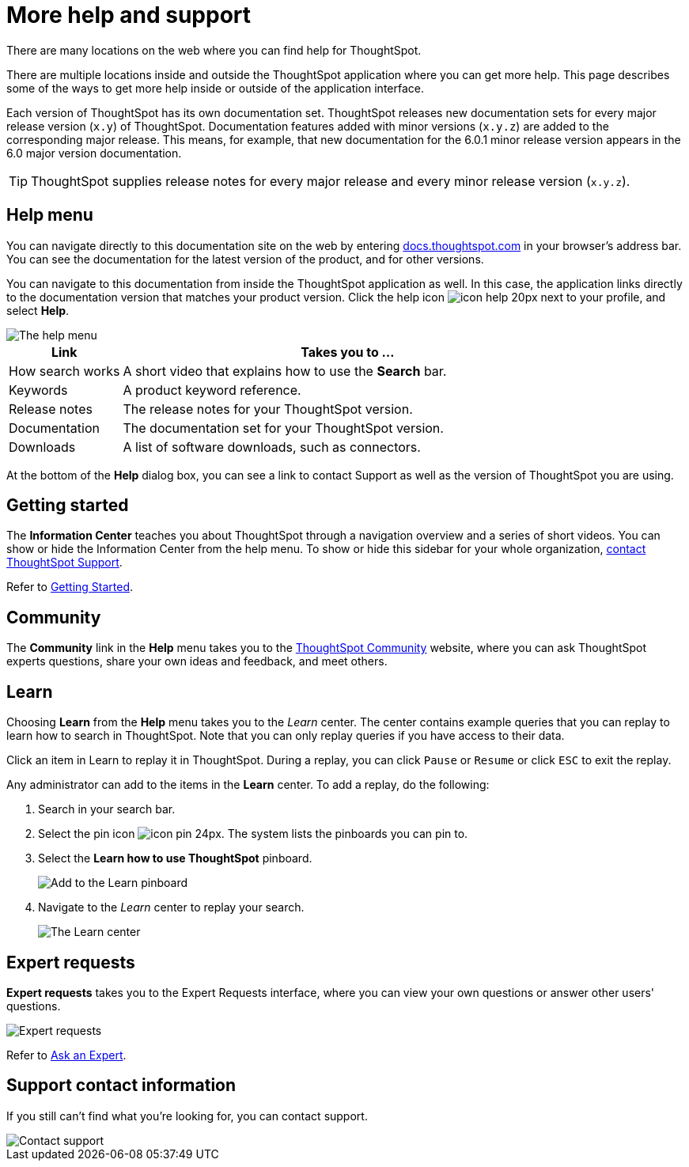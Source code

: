 = More help and support
:last_updated: 1/17/2020

There are many locations on the web where you can find help for ThoughtSpot.

There are multiple locations inside and outside the ThoughtSpot application where you can get more help.
This page describes some of the ways to get more help inside or outside of the application interface.

Each version of ThoughtSpot has its own documentation set.
ThoughtSpot releases new documentation sets for every major release version (`x.y`) of ThoughtSpot.
Documentation features added with minor versions (`x.y.z`) are added to the corresponding major release.
This means, for example, that new documentation for the 6.0.1 minor release version appears in the 6.0 major version documentation.

TIP: ThoughtSpot supplies release notes for every major release and every minor release version (`x.y.z`).

== Help menu

You can navigate directly to this documentation site on the web by entering https://docs.thoughtspot.com[docs.thoughtspot.com] in your browser's address bar.
You can see the documentation for the latest version of the product, and for other versions.

You can navigate to this documentation from inside the ThoughtSpot application as well.
In this case, the application links directly to the documentation version that matches your product version.
Click the help icon image:icon-help-20px.png[] next to your profile, and select *Help*.

image::gettingstarted-helptohelp.png[The help menu]
// {% include image.html file="gettingstarted-helptohelp.png" title="The help menu" alt="If you click on the help icon at the top right of your screen, you can click on Help and open the help menu." caption="The help menu" %}

[width="100%",options="header",cols="20%,80%"]
|====================
|Link|Takes you to ...
|How search works a|A short video that explains how to use the *Search* bar.
|Keywords|A product keyword reference.
|Release notes|The release notes for your ThoughtSpot version.
|Documentation|The documentation set for your ThoughtSpot version.
|Downloads|A list of software downloads, such as connectors.
|====================

At the bottom of the *Help* dialog box, you can see a link to contact Support as well as the version of ThoughtSpot you are using.

== Getting started

The *Information Center* teaches you about ThoughtSpot through a navigation overview and a series of short videos.
You can show or hide the Information Center from the help menu.
To show or hide this sidebar for your whole organization, xref:contact.adoc[contact ThoughtSpot Support].

Refer to xref:getting-started.adoc[Getting Started].

== Community

The *Community* link in the *Help* menu takes you to the https://community.thoughtspot.com[ThoughtSpot Community] website, where you can ask ThoughtSpot experts questions, share your own ideas and feedback, and meet others.

== Learn

Choosing *Learn* from the *Help* menu takes you to the _Learn_ center.
The center contains example queries that you can replay to learn how to search in ThoughtSpot.
Note that you can only replay queries if you have access to their data.

Click an item in Learn to replay it in ThoughtSpot.
During a replay, you can click `Pause` or `Resume` or click `ESC` to exit the replay.

Any administrator can add to the items in the *Learn* center.
To add a replay, do the following:

. Search in your search bar.
. Select the pin icon image:icon-pin-24px.png[].
The system lists the pinboards you can pin to.
. Select the *Learn how to use ThoughtSpot* pinboard.
+
image::gettingstarted-learn.png[Add to the Learn pinboard]
// {% include image.html file="gettingstarted-learn.png" title="Add to the Learn pinboard" alt="As an administrator, you can pin any answer to the Learn how to use ThoughtSpot pinboard, allowing users to watch a replay of that search." caption="Add to the Learn pinboard" %}

. Navigate to the _Learn_ center to replay your search.
+
image::gettingstarted-learnpage.png[The Learn center]
// {% include image.html file="gettingstarted-learnpage.png" title="The Learn center" alt="Navigate to the Learn center to replay a search." caption="The Learn center" %}

////
## Search the help in search bar

You can search the help directly from the search bar with the `how to` and `help` keywords.

{% include content/keywords-help.md %}

The `how to` keyword takes you into the documentation only. The `help` keyword
allows you to jump directly into a product workflow.
////

== Expert requests

*Expert requests* takes you to the Expert Requests interface, where you can view your own questions or answer other users' questions.

image::expertrequests.png[Expert requests]
// {% include image.html file="expertrequests.png" title="Expert requests" alt="View and answer ask an expert questions by clicking on Expert Requests from the Help menu." caption="Expert requests" %}

Refer to xref:ask-an-expert.html[Ask an Expert].

== Support contact information

If you still can't find what you're looking for, you can contact support.

image::gettingstarted-contactsupport.png[Contact support]
// {% include image.html file="gettingstarted-contactsupport.png" title="Contact support" alt="You can contact support from the Help menu." caption="Contact support"%}
